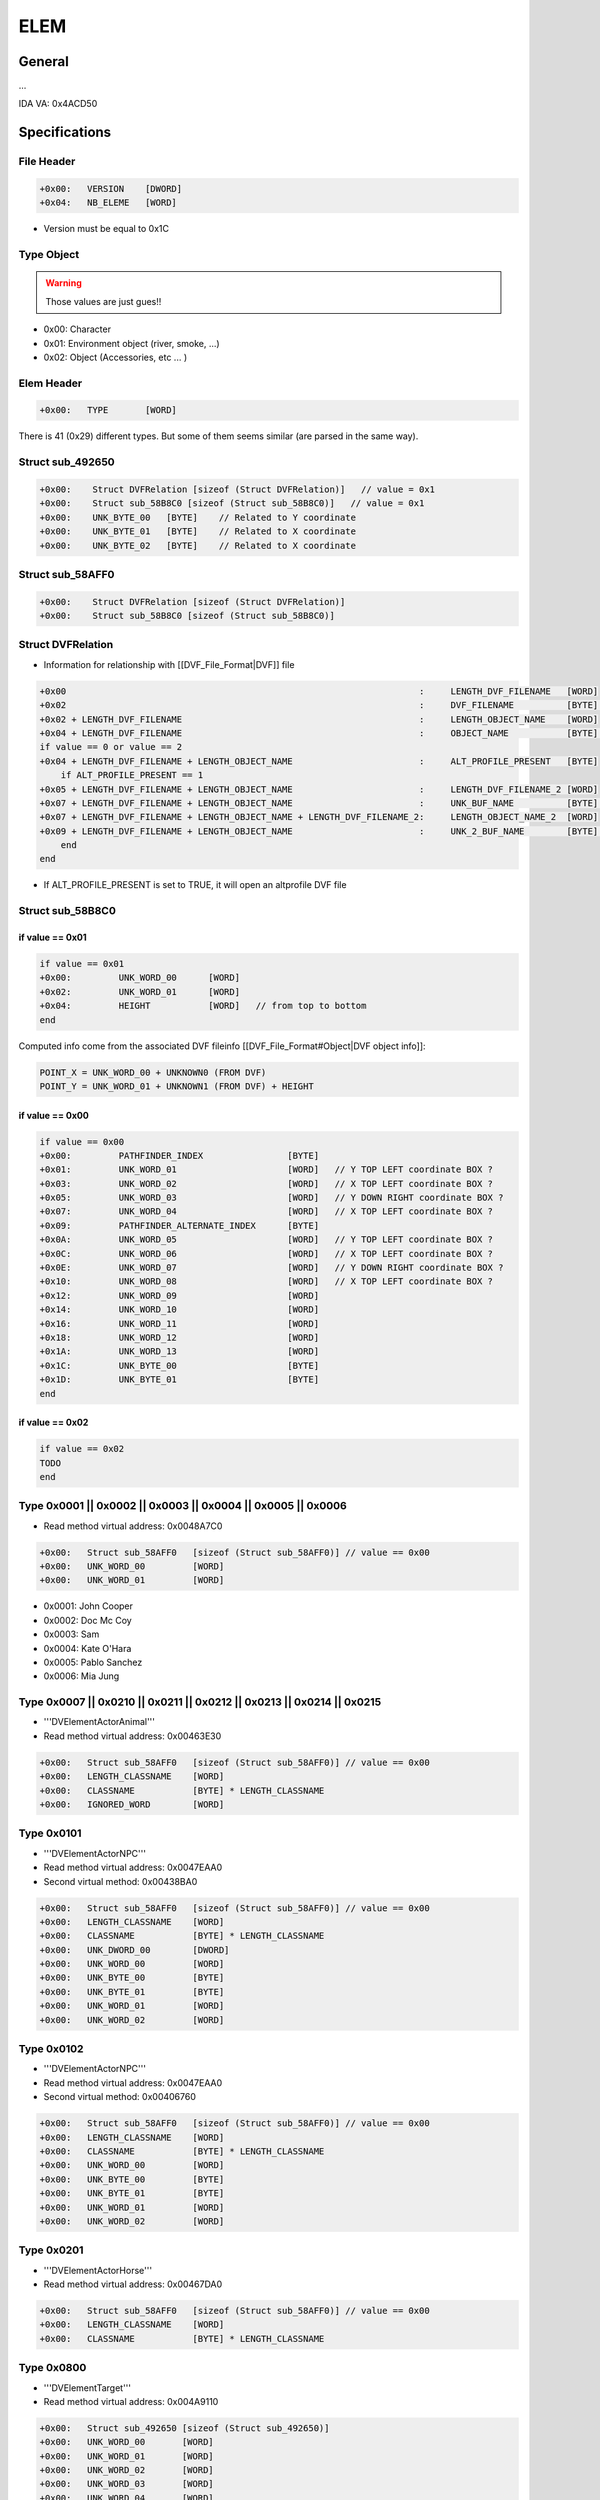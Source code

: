 ELEM
====

General
-------

...

IDA VA: 0x4ACD50

Specifications
--------------


File Header
^^^^^^^^^^^

.. code-block:: text

    +0x00:   VERSION    [DWORD]
    +0x04:   NB_ELEME   [WORD]

* Version must be equal to 0x1C

Type Object
^^^^^^^^^^^

.. warning::

    Those values are just gues!!

* 0x00: Character
* 0x01: Environment object (river, smoke, ...)
* 0x02: Object (Accessories, etc ... )

Elem Header
^^^^^^^^^^^

.. code-block:: text

    +0x00:   TYPE       [WORD]

There is 41 (0x29) different types. But some of them seems similar (are parsed in the same way).

Struct sub_492650
^^^^^^^^^^^^^^^^^

.. code-block:: text

    +0x00:    Struct DVFRelation [sizeof (Struct DVFRelation)]   // value = 0x1
    +0x00:    Struct sub_58B8C0 [sizeof (Struct sub_58B8C0)]   // value = 0x1
    +0x00:    UNK_BYTE_00   [BYTE]    // Related to Y coordinate
    +0x00:    UNK_BYTE_01   [BYTE]    // Related to X coordinate
    +0x00:    UNK_BYTE_02   [BYTE]    // Related to X coordinate

Struct sub_58AFF0
^^^^^^^^^^^^^^^^^

.. code-block:: text

    +0x00:    Struct DVFRelation [sizeof (Struct DVFRelation)]
    +0x00:    Struct sub_58B8C0 [sizeof (Struct sub_58B8C0)]

Struct DVFRelation
^^^^^^^^^^^^^^^^^^

* Information for relationship with [[DVF_File_Format|DVF]] file

.. code-block:: text

    +0x00                                                                   :     LENGTH_DVF_FILENAME   [WORD]
    +0x02                                                                   :     DVF_FILENAME          [BYTE] * LENGTH_DVF_FILENAME
    +0x02 + LENGTH_DVF_FILENAME                                             :     LENGTH_OBJECT_NAME    [WORD]
    +0x04 + LENGTH_DVF_FILENAME                                             :     OBJECT_NAME           [BYTE] * LENGTH_OBJECT_NAME
    if value == 0 or value == 2
    +0x04 + LENGTH_DVF_FILENAME + LENGTH_OBJECT_NAME                        :     ALT_PROFILE_PRESENT   [BYTE]
        if ALT_PROFILE_PRESENT == 1
    +0x05 + LENGTH_DVF_FILENAME + LENGTH_OBJECT_NAME                        :     LENGTH_DVF_FILENAME_2 [WORD]
    +0x07 + LENGTH_DVF_FILENAME + LENGTH_OBJECT_NAME                        :     UNK_BUF_NAME          [BYTE] * LENGTH_DVF_FILENAME_2
    +0x07 + LENGTH_DVF_FILENAME + LENGTH_OBJECT_NAME + LENGTH_DVF_FILENAME_2:     LENGTH_OBJECT_NAME_2  [WORD]
    +0x09 + LENGTH_DVF_FILENAME + LENGTH_OBJECT_NAME                        :     UNK_2_BUF_NAME        [BYTE] * LENGTH_OBJECT_NAME_2
        end
    end

* If ALT_PROFILE_PRESENT is set to TRUE, it will open an altprofile DVF file

Struct sub_58B8C0
^^^^^^^^^^^^^^^^^

if value == 0x01
""""""""""""""""

.. code-block:: text

    if value == 0x01
    +0x00:         UNK_WORD_00      [WORD]
    +0x02:         UNK_WORD_01      [WORD]
    +0x04:         HEIGHT           [WORD]   // from top to bottom
    end

Computed info come from the associated DVF fileinfo [[DVF_File_Format#Object|DVF object info]]:

.. code-block:: text

    POINT_X = UNK_WORD_00 + UNKNOWN0 (FROM DVF)
    POINT_Y = UNK_WORD_01 + UNKNOWN1 (FROM DVF) + HEIGHT


if value == 0x00
""""""""""""""""

.. code-block:: text

    if value == 0x00
    +0x00:         PATHFINDER_INDEX                [BYTE]
    +0x01:         UNK_WORD_01                     [WORD]   // Y TOP LEFT coordinate BOX ?
    +0x03:         UNK_WORD_02                     [WORD]   // X TOP LEFT coordinate BOX ?
    +0x05:         UNK_WORD_03                     [WORD]   // Y DOWN RIGHT coordinate BOX ?
    +0x07:         UNK_WORD_04                     [WORD]   // X TOP LEFT coordinate BOX ?
    +0x09:         PATHFINDER_ALTERNATE_INDEX      [BYTE]
    +0x0A:         UNK_WORD_05                     [WORD]   // Y TOP LEFT coordinate BOX ?
    +0x0C:         UNK_WORD_06                     [WORD]   // X TOP LEFT coordinate BOX ?
    +0x0E:         UNK_WORD_07                     [WORD]   // Y DOWN RIGHT coordinate BOX ?
    +0x10:         UNK_WORD_08                     [WORD]   // X TOP LEFT coordinate BOX ?
    +0x12:         UNK_WORD_09                     [WORD]
    +0x14:         UNK_WORD_10                     [WORD]
    +0x16:         UNK_WORD_11                     [WORD]
    +0x18:         UNK_WORD_12                     [WORD]
    +0x1A:         UNK_WORD_13                     [WORD]
    +0x1C:         UNK_BYTE_00                     [BYTE]
    +0x1D:         UNK_BYTE_01                     [BYTE]
    end

if value == 0x02
""""""""""""""""

.. code-block:: text

    if value == 0x02
    TODO
    end

Type 0x0001 || 0x0002 || 0x0003 || 0x0004 || 0x0005 || 0x0006
^^^^^^^^^^^^^^^^^^^^^^^^^^^^^^^^^^^^^^^^^^^^^^^^^^^^^^^^^^^^^^

* Read method virtual address: 0x0048A7C0

.. code-block:: text

    +0x00:   Struct sub_58AFF0   [sizeof (Struct sub_58AFF0)] // value == 0x00
    +0x00:   UNK_WORD_00         [WORD]
    +0x00:   UNK_WORD_01         [WORD]

* 0x0001: John Cooper
* 0x0002: Doc Mc Coy
* 0x0003: Sam
* 0x0004: Kate O'Hara
* 0x0005: Pablo Sanchez
* 0x0006: Mia Jung

Type 0x0007 || 0x0210 || 0x0211 || 0x0212 || 0x0213 || 0x0214 || 0x0215
^^^^^^^^^^^^^^^^^^^^^^^^^^^^^^^^^^^^^^^^^^^^^^^^^^^^^^^^^^^^^^^^^^^^^^^

* '''DVElementActorAnimal'''
* Read method virtual address: 0x00463E30

.. code-block:: text

    +0x00:   Struct sub_58AFF0   [sizeof (Struct sub_58AFF0)] // value == 0x00
    +0x00:   LENGTH_CLASSNAME    [WORD]
    +0x00:   CLASSNAME           [BYTE] * LENGTH_CLASSNAME
    +0x00:   IGNORED_WORD        [WORD]

Type 0x0101
^^^^^^^^^^^

* '''DVElementActorNPC'''
* Read method virtual address: 0x0047EAA0
* Second virtual method: 0x00438BA0

.. code-block:: text

    +0x00:   Struct sub_58AFF0   [sizeof (Struct sub_58AFF0)] // value == 0x00
    +0x00:   LENGTH_CLASSNAME    [WORD]
    +0x00:   CLASSNAME           [BYTE] * LENGTH_CLASSNAME
    +0x00:   UNK_DWORD_00        [DWORD]
    +0x00:   UNK_WORD_00         [WORD]
    +0x00:   UNK_BYTE_00         [BYTE]
    +0x00:   UNK_BYTE_01         [BYTE]
    +0x00:   UNK_WORD_01         [WORD]
    +0x00:   UNK_WORD_02         [WORD]

Type 0x0102
^^^^^^^^^^^

* '''DVElementActorNPC'''
* Read method virtual address: 0x0047EAA0
* Second virtual method: 0x00406760

.. code-block:: text

    +0x00:   Struct sub_58AFF0   [sizeof (Struct sub_58AFF0)] // value == 0x00
    +0x00:   LENGTH_CLASSNAME    [WORD]
    +0x00:   CLASSNAME           [BYTE] * LENGTH_CLASSNAME
    +0x00:   UNK_WORD_00         [WORD]
    +0x00:   UNK_BYTE_00         [BYTE]
    +0x00:   UNK_BYTE_01         [BYTE]
    +0x00:   UNK_WORD_01         [WORD]
    +0x00:   UNK_WORD_02         [WORD]

Type 0x0201
^^^^^^^^^^^

* '''DVElementActorHorse'''
* Read method virtual address: 0x00467DA0

.. code-block:: text

    +0x00:   Struct sub_58AFF0   [sizeof (Struct sub_58AFF0)] // value == 0x00
    +0x00:   LENGTH_CLASSNAME    [WORD]
    +0x00:   CLASSNAME           [BYTE] * LENGTH_CLASSNAME

Type 0x0800
^^^^^^^^^^^

* '''DVElementTarget'''
* Read method virtual address: 0x004A9110

.. code-block:: text

    +0x00:   Struct sub_492650 [sizeof (Struct sub_492650)]
    +0x00:   UNK_WORD_00       [WORD]
    +0x00:   UNK_WORD_01       [WORD]
    +0x00:   UNK_WORD_02       [WORD]
    +0x00:   UNK_WORD_03       [WORD]
    +0x00:   UNK_WORD_04       [WORD]
    +0x00:   UNK_DWORD_00      [DWORD]
    +0x00:   LENGTH_CLASSNAME  [WORD]
    +0x00:   CLASSNAME         [BYTE] * LENGTH_CLASSNAME

Type 0x1001
^^^^^^^^^^^

* '''DVElementFX'''
* Read method virtual address: 0x00492650

.. code-block:: text

    +0x00:   Struct sub_492650

Example (Level_01.dvd)
""""""""""""""""""""""

.. code-block:: text

    type = 0x1001
    [+] name (DVF FileName) = Level01_Acrobate
    [+] name (Object Name) = Acrobate
    [+] val == 1: unk_word_00 = 0x0216
    [+] val == 1: unk_word_01 = 0x0189
    [+] val == 1: unk_word_02 = 0x0005

.. code-block:: text

    [+] unk_word_00  = 0x0001
    [+] unk_word_01  = 0x0001
    [+] width        = 0x001E
    [+] height       = 0x0061
    [+] unk_dword_00 = 0x000000A0
    [+] unk_dword_01 = 0x00000078

* Y = 0x0216 + 0x000000A0 = 0x2B6
* X = 0x0189 + 0x00000078 + 0x0005 = 0x206

.. [[File:Test_dvd_elm_dvf_0x1001.jpg|center|thumb |500px|Go fullscreen to see pink crosshair of the coordinate]]


Type 0x0301 || 0x1101 || 0x1102 || 0x1103 || 0x1106 || 0x1105 || 0x1104 || 0x1107 || 0x1108 || 0x1109 || 0x110D || 0x110E || 0x110B || 0x110A || 0x1110 || 0x1111 || 0x1112 || 0x1113 || 0x1114 || 0x1115 || 0x1116 || 0x1117
^^^^^^^^^^^^^^^^^^^^^^^^^^^^^^^^^^^^^^^^^^^^^^^^^^^^^^^^^^^^^^^^^^^^^^^^^^^^^^^^^^^^^^^^^^^^^^^^^^^^^^^^^^^^^^^^^^^^^^^^^^^^^^^^^^^^^^^^^^^^^^^^^^^^^^^^^^^^^^^^^^^^^^^^^^^^^^^^^^^^^^^^^^^^^^^^^^^^^^^^^^^^^^^^^^^^^^^^^^^^^

* '''DVElementObject'''
* Read method virtual address: 0x004A0970

.. code-block:: text

    +0x00:   Struct sub_58AFF0   [sizeof (Struct sub_58AFF0)] // value == 0x02
    +0x00:   UNK_WORD_00         [WORD]


Type 0x110C
^^^^^^^^^^^

* '''DVElementObject'''
* Read method virtual address: 0x004A0970

.. code-block:: text

    +0x00:   Struct sub_58AFF0   [sizeof (Struct sub_58AFF0)] // value == 0x02
    +0x00:   UNK_WORD_00         [WORD]
    +0x00:   UNK_WORD_01         [WORD]
    +0x00:   UNK_WORD_02         [WORD]


 
extract_elm_info.rb script
--------------------------

Result:

.. code-block:: text

    ba => block_address
    so => size_object
    c_va => constructor virtual address
    v_va => vtable virtual address
    rd => read method virtual address
    v => value (type of object)
    v = 0x00000001 ; rd: 0x0048A7C0 ; ba: 0x004ACE86 ; so: 0x02D0 ; c_va: 0x0044A180 ; v_va: 0x00652648 ;
    v = 0x00000002 ; rd: 0x0048A7C0 ; ba: 0x004ACEBD ; so: 0x02D4 ; c_va: 0x00453EA0 ; v_va: 0x006527E8 ;
    v = 0x00000003 ; rd: 0x0048A7C0 ; ba: 0x004ACEF4 ; so: 0x02D4 ; c_va: 0x0059D350 ; v_va: 0x00654394 ;
    v = 0x00000004 ; rd: 0x0048A7C0 ; ba: 0x004ACF37 ; so: 0x02D0 ; c_va: 0x0050EED0 ; v_va: 0x006539C4 ;
    v = 0x00000005 ; rd: 0x0048A7C0 ; ba: 0x004ACF6E ; so: 0x02D0 ; c_va: 0x00553D90 ; v_va: 0x006540D8 ;
    v = 0x00000006 ; rd: 0x0048A7C0 ; ba: 0x004ACFA5 ; so: 0x02D8 ; c_va: 0x005114C0 ; v_va: 0x00653ACC ;
    v = 0x00000007 ; rd: 0x00463E30 ; ba: 0x004ACFDC ; so: 0x026C ; c_va: 0x00463830 ; v_va: 0x00652A68 ;
    v = 0x00000101 ; rd: 0x0047EAA0 ; ba: 0x004AD00F ; so: 0x0AF0 ; c_va: 0x004858B0 ; v_va: 0x00653124 ;
    v = 0x00000201 ; rd: 0x00467DA0 ; ba: 0x004AD094 ; so: 0x029C ; c_va: 0x00467860 ; v_va: 0x00652B20 ;
    v = 0x00000102 ; rd: 0x0047EAA0 ; ba: 0x004AD0C5 ; so: 0x0878 ; c_va: 0x00485590 ; v_va: 0x00652F90 ;
    v = 0x00000210 ; rd: 0x00463E30 ; ba: 0x004AD0F8 ; so: 0x026C ; c_va: 0x00463830 ; v_va: 0x00652A68 ;
    v = 0x00000211 ; rd: 0x00463E30 ; ba: 0x004AD136 ; so: 0x026C ; c_va: 0x00463830 ; v_va: 0x00652A68 ;
    v = 0x00000212 ; rd: 0x00463E30 ; ba: 0x004AD169 ; so: 0x026C ; c_va: 0x00463830 ; v_va: 0x00652A68 ;
    v = 0x00000301 ; rd: 0x004A0970 ; ba: 0x004AD1BB ; so: 0x012C ; c_va: 0x0049A7D0 ; v_va: 0x006534C0 ;
    v = 0x00000213 ; rd: 0x00463E30 ; ba: 0x004AD1EC ; so: 0x026C ; c_va: 0x00463830 ; v_va: 0x00652A68 ;
    v = 0x00000214 ; rd: 0x00463E30 ; ba: 0x004AD21F ; so: 0x026C ; c_va: 0x00463830 ; v_va: 0x00652A68 ;
    v = 0x00000215 ; rd: 0x00463E30 ; ba: 0x004AD252 ; so: 0x026C ; c_va: 0x00463830 ; v_va: 0x00652A68 ;
    v = 0x00000800 ; rd: 0x004A9110 ; ba: 0x004AD285 ; so: 0x0148 ; c_va: 0x004A8630 ; v_va: 0x006535CC ;
    v = 0x00001001 ; rd: 0x00492650 ; ba: 0x004AD2E3 ; so: 0x00B8 ; c_va: 0x00490EF0 ; v_va: 0x00653368 ;
    v = 0x00001101 ; rd: 0x004A0970 ; ba: 0x004AD31D ; so: 0x01B4 ; c_va: 0x004A2D90 ; v_va: 0x00653530 ;
    v = 0x00001102 ; rd: 0x004A0970 ; ba: 0x004AD362 ; so: 0x012C ; c_va: 0x0049A7D0 ; v_va: 0x006534C0 ;
    v = 0x00001103 ; rd: 0x004A0970 ; ba: 0x004AD39C ; so: 0x012C ; c_va: 0x0049A7D0 ; v_va: 0x006534C0 ;
    v = 0x00001106 ; rd: 0x004A0970 ; ba: 0x004AD3E7 ; so: 0x01B4 ; c_va: 0x004A2D90 ; v_va: 0x00653530 ;
    v = 0x00001105 ; rd: 0x004A0970 ; ba: 0x004AD421 ; so: 0x012C ; c_va: 0x0049A7D0 ; v_va: 0x006534C0 ;
    v = 0x00001104 ; rd: 0x004A0970 ; ba: 0x004AD45B ; so: 0x012C ; c_va: 0x0049A7D0 ; v_va: 0x006534C0 ;
    v = 0x00001107 ; rd: 0x004A0970 ; ba: 0x004AD495 ; so: 0x01B4 ; c_va: 0x004A2D90 ; v_va: 0x00653530 ;
    v = 0x00001108 ; rd: 0x004A0970 ; ba: 0x004AD4F5 ; so: 0x012C ; c_va: 0x0049A7D0 ; v_va: 0x006534C0 ;
    v = 0x00001109 ; rd: 0x004A0970 ; ba: 0x004AD52F ; so: 0x01B4 ; c_va: 0x004A2D90 ; v_va: 0x00653530 ;
    v = 0x0000110D ; rd: 0x004A0970 ; ba: 0x004AD569 ; so: 0x01B4 ; c_va: 0x004A2D90 ; v_va: 0x00653530 ;
    v = 0x0000110E ; rd: 0x004A0970 ; ba: 0x004AD5A3 ; so: 0x01B4 ; c_va: 0x004A2D90 ; v_va: 0x00653530 ;
    v = 0x0000110B ; rd: 0x004A0970 ; ba: 0x004AD5DD ; so: 0x012C ; c_va: 0x0049A7D0 ; v_va: 0x006534C0 ;
    v = 0x0000110C ; rd: 0x004A0970 ; ba: 0x004AD617 ; so: 0x012C ; c_va: 0x0049A7D0 ; v_va: 0x006534C0 ;
    v = 0x0000110A ; rd: 0x004A0970 ; ba: 0x004AD651 ; so: 0x01B4 ; c_va: 0x004A2D90 ; v_va: 0x00653530 ;
    v = 0x00001110 ; rd: 0x004A0970 ; ba: 0x004AD68B ; so: 0x012C ; c_va: 0x0049A7D0 ; v_va: 0x006534C0 ;
    v = 0x00001111 ; rd: 0x004A0970 ; ba: 0x004AD6C5 ; so: 0x012C ; c_va: 0x0049A7D0 ; v_va: 0x006534C0 ;
    v = 0x00001112 ; rd: 0x004A0970 ; ba: 0x004AD6FF ; so: 0x012C ; c_va: 0x0049A7D0 ; v_va: 0x006534C0 ;
    v = 0x00001113 ; rd: 0x004A0970 ; ba: 0x004AD739 ; so: 0x012C ; c_va: 0x0049A7D0 ; v_va: 0x006534C0 ;
    v = 0x00001114 ; rd: 0x004A0970 ; ba: 0x004AD773 ; so: 0x012C ; c_va: 0x0049A7D0 ; v_va: 0x006534C0 ;
    v = 0x00001115 ; rd: 0x004A0970 ; ba: 0x004AD7AD ; so: 0x012C ; c_va: 0x0049A7D0 ; v_va: 0x006534C0 ;
    v = 0x00001116 ; rd: 0x004A0970 ; ba: 0x004AD7E7 ; so: 0x012C ; c_va: 0x0049A7D0 ; v_va: 0x006534C0 ;
